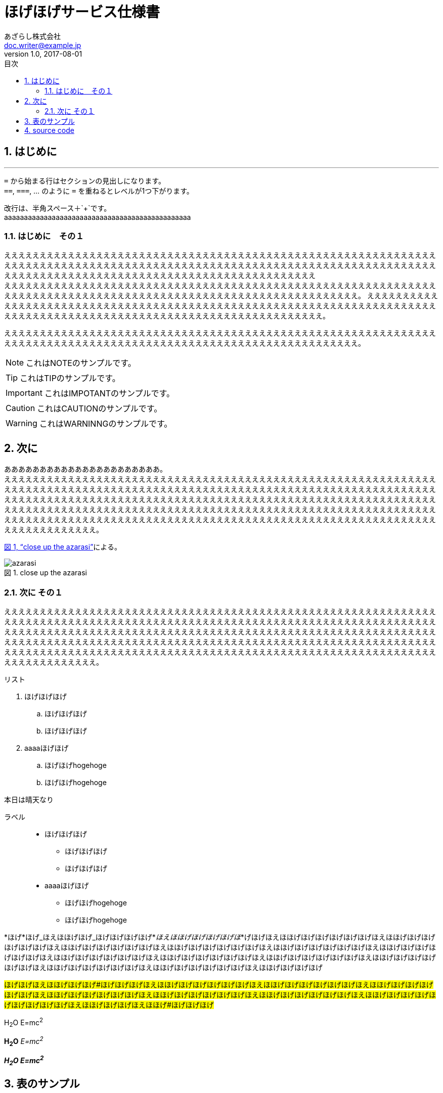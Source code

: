 = ほげほげサービス仕様書
あざらし株式会社 <doc.writer@example.jp>
v1.0, 2017-08-01
:toc: left
:toclevels: 3
:sectnums:
:pagenums:
:toc-title: 目次
:figure-caption: 図
:table-caption: 表
:imagesdir: ./images/
:source-highlighter: coderay
:icons: font
:xrefstyle: full

== はじめに
//水平線
'''

``=`` から始まる行はセクションの見出しになります。 +
``==``, ``===``, ... のように `=` を重ねるとレベルが1つ下がります。

改行は、半角スペース＋`+`です。 +
aaaaaaaaaaaaaaaaaaaaaaaaaaaaaaaaaaaaaaaaaaaaaaa

=== はじめに　その１
ええええええええええええええええええええええええええええええええええええええええええええええええええええええええええええええええええええええええええええええええええええええええええええええええええええええええええええええええええええええええええええええええええええええええええええええええええええええええええええええええええええええ +
えええええええええええええええええええええええええええええええええええええええええええええええええええええええええええええええええええええええええええええええええええええええええええええええええええええええええええええええ。
ええええええええええええええええええええええええええええええええええええええええええええええええええええええええええええええええええええええええええええええええええええええええええええええええええええええええええええええええええええ。

えええええええええええええええええええええええええええええええええええええええええええええええええええええええええええええええええええええええええええええええええええええええええええええええええええええええええええええええ。

NOTE: これはNOTEのサンプルです。

TIP: これはTIPのサンプルです。

IMPORTANT: これはIMPOTANTのサンプルです。

CAUTION: これはCAUTIONのサンプルです。

WARNING: これはWARNINNGのサンプルです。

//改頁
<<<

== 次に
ああああああああああああああああああああああ。 +
ええええええええええええええええええええええええええええええええええええええええええええええええええええええええええええええええええええええええええええええええええええええええええええええええええええええええええええええええええええええええええええええええええええええええええええええええええええええええええええええええええええええええええええええええええええええええええええええええええええええええええええええええええええええええええええええええええええええええええええええええええええええええええええええええええええええええええええええええええええええええええええええええええええええええええええええええええええええええええええええ。

<<fig_azarasi>>による。

[[fig_azarasi]]
.close up the azarasi
image::azarasi.jpg[]

//改頁
<<<

=== 次に その１
ええええええええええええええええええええええええええええええええええええええええええええええええええええええええええええええええええええええええええええええええええええええええええええええええええええええええええええええええええええええええええええええええええええええええええええええええええええええええええええええええええええええええええええええええええええええええええええええええええええええええええええええええええええええええええええええええええええええええええええええええええええええええええええええええええええええええええええええええええええええええええええええええええええええええええええええええええええええええええええええ。

.リスト
. ほげほげほげ
.. ほげほげほげ
.. ほげほげほげ
. aaaaほげほげ
.. ほげほげhogehoge
.. ほげほげhogehoge


本日は晴天なり

ラベル::
* ほげほげほげ
** ほげほげほげ
** ほげほげほげ
* aaaaほげほげ
** ほげほげhogehoge
** ほげほげhogehoge


*ほげ*ほげ_ほえほほげほげ_ほげほげほげほげ*_ほえほほげほげほげほげほ_*げほげほえほほげほげほげほげほげほげほえほほげほげほげほげほげほげほえほほげほげほげほげほげほげほえほほげほげほげほげほげほげほえほほげほげほげほげほげほげほえほほげほげほげほげほげほげほえほほげほげほげほげほげほげほえほほげほげほげほげほげほげほえほほげほげほげほげほげほげほえほほげほげほげほげほげほげほえほほげほげほげほげほげほげほえほほげほげほげほげほげほげほえほほげほげほげほげ

#ほげほげほえほほげほげほげ#ほげほげほげほえほほげほげほげほげほげほげほえほほげほげほげほげほげほげほえほほげほげほげほげほげほげほえほほげほげほげほげほげほげほえほほげほげほげほげほげほげほえほほげほげほげほげほげほげほえほほげほげほげほげほげほげほげほげほげほえほほげほげほげほえほほげ#ほげほげほげ#

H~2~O E=mc^2^

*H~2~O* _E=mc^2^_

*_H~2~O E=mc^2^_*

//改頁
<<<

== 表のサンプル

<<tbl.1>>に示す。

[[tbl.1]]
.ほげほげ一覧
[width="50",cols="<1,^1,^1",options="header,strong"]
|=======================
|Col 1|Col 2      |Col 3
|1    |Item 1     |a
|2    |Item 2     |b
|3    |Item 3     |c
|=======================

ああああ


[[tbl.2]]
.ほげほげ2
[width="50",options="header",align=left]
|=======================
|Col 1|Col 2      |Col 3
|1    |Item 1     |a
|2    |Item 2     |b
|3    |Item 3     |c
|=======================

[[tbl.3]]
.ほげほげ3
|=======================
|Col 1|Col 2      |Col 3
|1    |Item 1     |a
|2    |Item 2     |b
|3    |Item 3     |c
|=======================


[[tbl.4]]
.Multiline cells, row/col span
|====
|Date |Duration |Avg HR |Notes
|22-Aug-08 .2+^.^|10:24 | 157 |
Worked out MSHR (max sustainable
heart rate) by going hard
for this interval.
|22-Aug-08 | 152 |
Back-to-back with previous interval.
|24-Aug-08 3+^|none
|====

<<tbl.2>>に示す。 +
<<tbl.3>>に示す。 +
<<tbl.4>>に示す。

[[tbl-results]]
.Results
[options="header"]
|====
| Users | Errors | Tests
| 8 | 0 | 1639
|====

The <<tbl-results>> shows something important.

//改頁
<<<

== source code

[source, javascript,linenums]
----
export default class MyComponent extends React.Component {
    render() {
        <div>Hello, World!</div>
    }
}
----

[[app-listing]]
[source,ruby,linenums]
.app.rb
----
require 'sinatra'

get '/hi' do
  "Hello World!"
end
----

